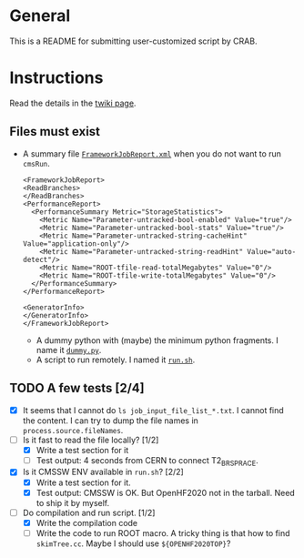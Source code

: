 * General
This is a README for submitting user-customized script by CRAB.
* Instructions
Read the details in the [[https://twiki.cern.ch/twiki/bin/view/CMSPublic/CRAB3AdvancedTopic#Running_a_user_script_with_CRAB][twiki page]].
** Files must exist
- A summary file [[./FrameworkJobReport.xml][=FrameworkJobReport.xml=]] when you do not want to run
  ~cmsRun~.
  #+begin_src nxml
    <FrameworkJobReport>
    <ReadBranches>
    </ReadBranches>
    <PerformanceReport>
      <PerformanceSummary Metric="StorageStatistics">
        <Metric Name="Parameter-untracked-bool-enabled" Value="true"/>
        <Metric Name="Parameter-untracked-bool-stats" Value="true"/>
        <Metric Name="Parameter-untracked-string-cacheHint" Value="application-only"/>
        <Metric Name="Parameter-untracked-string-readHint" Value="auto-detect"/>
        <Metric Name="ROOT-tfile-read-totalMegabytes" Value="0"/>
        <Metric Name="ROOT-tfile-write-totalMegabytes" Value="0"/>
      </PerformanceSummary>
    </PerformanceReport>

    <GeneratorInfo>
    </GeneratorInfo>
    </FrameworkJobReport>
  #+end_src
 - A dummy python with (maybe) the minimum python fragments. I name it
   [[./dummy.py][=dummy.py=]].
 - A script to run remotely. I named it [[./run.sh][=run.sh=]].
** TODO A few tests [2/4]
- [X] It seems that I cannot do =ls job_input_file_list_*.txt=. I cannot
  find the content. I can try to dump the file names in
  =process.source.fileNames=.
- [-] Is it fast to read the file locally? [1/2]
  - [X] Write a test section for it
  - [ ] Test output: 4 seconds from CERN to connect T2_BR_SPRACE.
- [X] Is it CMSSW ENV available in =run.sh=? [2/2]
  - [X] Write a test section for it.
  - [X] Test output: CMSSW is OK. But OpenHF2020 not in the
    tarball. Need to ship it by myself.
- [-] Do compilation and run script. [1/2]
  - [X] Write the compilation code
  - [ ] Write the code to run ROOT macro. A tricky thing is that how
    to find =skimTree.cc=. Maybe I should use ~${OPENHF2020TOP}~?
